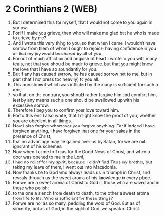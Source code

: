 * 2 Corinthians 2 (WEB)
:PROPERTIES:
:ID: WEB/47-2CO02
:END:

1. But I determined this for myself, that I would not come to you again in sorrow.
2. For if I make you grieve, then who will make me glad but he who is made to grieve by me?
3. And I wrote this very thing to you, so that when I came, I wouldn’t have sorrow from them of whom I ought to rejoice; having confidence in you all that my joy would be shared by all of you.
4. For out of much affliction and anguish of heart I wrote to you with many tears, not that you should be made to grieve, but that you might know the love that I have so abundantly for you.
5. But if any has caused sorrow, he has caused sorrow not to me, but in part (that I not press too heavily) to you all.
6. This punishment which was inflicted by the many is sufficient for such a one;
7. so that, on the contrary, you should rather forgive him and comfort him, lest by any means such a one should be swallowed up with his excessive sorrow.
8. Therefore I beg you to confirm your love toward him.
9. For to this end I also wrote, that I might know the proof of you, whether you are obedient in all things.
10. Now I also forgive whomever you forgive anything. For if indeed I have forgiven anything, I have forgiven that one for your sakes in the presence of Christ,
11. that no advantage may be gained over us by Satan, for we are not ignorant of his schemes.
12. Now when I came to Troas for the Good News of Christ, and when a door was opened to me in the Lord,
13. I had no relief for my spirit, because I didn’t find Titus my brother, but taking my leave of them, I went out into Macedonia.
14. Now thanks be to God who always leads us in triumph in Christ, and reveals through us the sweet aroma of his knowledge in every place.
15. For we are a sweet aroma of Christ to God in those who are saved and in those who perish:
16. to the one a stench from death to death, to the other a sweet aroma from life to life. Who is sufficient for these things?
17. For we are not as so many, peddling the word of God. But as of sincerity, but as of God, in the sight of God, we speak in Christ.
